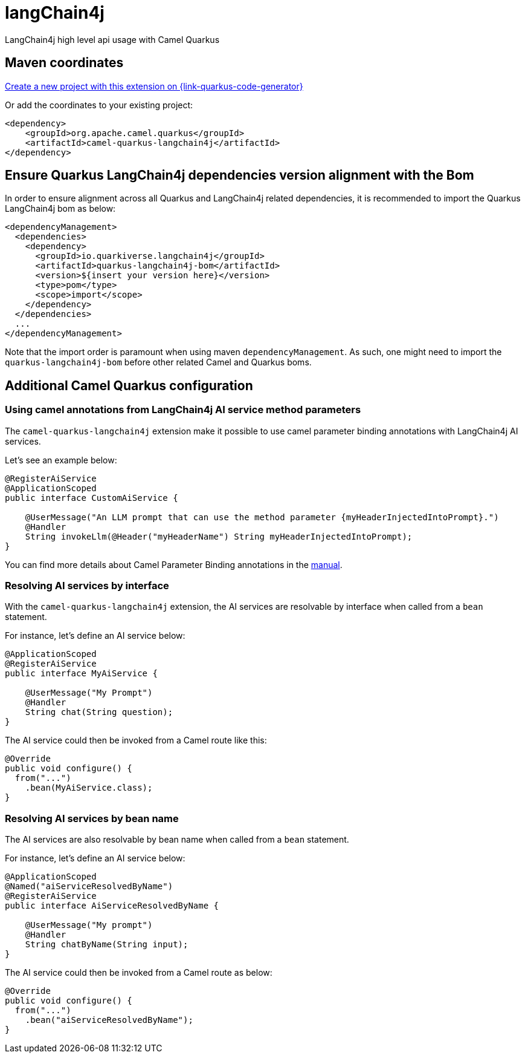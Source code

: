// Do not edit directly!
// This file was generated by camel-quarkus-maven-plugin:update-extension-doc-page
[id="extensions-langchain4j"]
= langChain4j
:linkattrs:
:cq-artifact-id: camel-quarkus-langchain4j
:cq-native-supported: true
:cq-status: Experimental
:cq-status-deprecation: Experimental
:cq-description: LangChain4j high level api usage with Camel Quarkus
:cq-deprecated: false
:cq-jvm-since: 3.16.0
:cq-native-since: 3.16.0

ifeval::[{doc-show-badges} == true]
[.badges]
[.badge-key]##JVM since##[.badge-supported]##3.16.0## [.badge-key]##Native since##[.badge-supported]##3.16.0##
endif::[]

LangChain4j high level api usage with Camel Quarkus

[id="extensions-langchain4j-maven-coordinates"]
== Maven coordinates

https://{link-quarkus-code-generator}/?extension-search=camel-quarkus-langchain4j[Create a new project with this extension on {link-quarkus-code-generator}, window="_blank"]

Or add the coordinates to your existing project:

[source,xml]
----
<dependency>
    <groupId>org.apache.camel.quarkus</groupId>
    <artifactId>camel-quarkus-langchain4j</artifactId>
</dependency>
----
ifeval::[{doc-show-user-guide-link} == true]
Check the xref:user-guide/index.adoc[User guide] for more information about writing Camel Quarkus applications.
endif::[]

[id="extensions-langchain4j-quarkus-langchain4j-bom"]
== Ensure Quarkus LangChain4j dependencies version alignment with the Bom

In order to ensure alignment across all Quarkus and LangChain4j related dependencies, it is recommended to import the Quarkus LangChain4j bom as below:
[source,xml]
----
<dependencyManagement>
  <dependencies>
    <dependency>
      <groupId>io.quarkiverse.langchain4j</groupId>
      <artifactId>quarkus-langchain4j-bom</artifactId>
      <version>${insert your version here}</version>
      <type>pom</type>
      <scope>import</scope>
    </dependency>
  </dependencies>
  ...
</dependencyManagement>
----

Note that the import order is paramount when using maven `dependencyManagement`.
As such, one might need to import the `quarkus-langchain4j-bom` before other related Camel and Quarkus boms.

[id="extensions-langchain4j-additional-camel-quarkus-configuration"]
== Additional Camel Quarkus configuration

[id="extensions-langchain4j-configuration-using-camel-annotations-from-langchain4j-ai-service-method-parameters"]
=== Using camel annotations from LangChain4j AI service method parameters

The `camel-quarkus-langchain4j` extension make it possible to use camel parameter binding annotations with LangChain4j AI services.

Let's see an example below:

```
@RegisterAiService
@ApplicationScoped
public interface CustomAiService {

    @UserMessage("An LLM prompt that can use the method parameter {myHeaderInjectedIntoPrompt}.")
    @Handler
    String invokeLlm(@Header("myHeaderName") String myHeaderInjectedIntoPrompt);
}
```

You can find more details about Camel Parameter Binding annotations in the xref:manual::parameter-binding-annotations.adoc[manual].

[id="extensions-langchain4j-configuration-resolving-ai-services-by-interface"]
=== Resolving AI services by interface

With the `camel-quarkus-langchain4j` extension, the AI services are resolvable by interface when called from a `bean` statement.

For instance, let's define an AI service below:

```
@ApplicationScoped
@RegisterAiService
public interface MyAiService {

    @UserMessage("My Prompt")
    @Handler
    String chat(String question);
}
```

The AI service could then be invoked from a Camel route like this:

```
@Override
public void configure() {
  from("...")
    .bean(MyAiService.class);
}
```

[id="extensions-langchain4j-configuration-resolving-ai-services-by-bean-name"]
=== Resolving AI services by bean name

The AI services are also resolvable by bean name when called from a `bean` statement.

For instance, let's define an AI service below:

```
@ApplicationScoped
@Named("aiServiceResolvedByName")
@RegisterAiService
public interface AiServiceResolvedByName {

    @UserMessage("My prompt")
    @Handler
    String chatByName(String input);
}
```

The AI service could then be invoked from a Camel route as below:

```
@Override
public void configure() {
  from("...")
    .bean("aiServiceResolvedByName");
}
```

